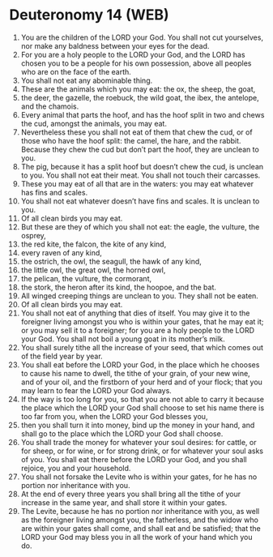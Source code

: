 * Deuteronomy 14 (WEB)
:PROPERTIES:
:ID: WEB/05-DEU14
:END:

1. You are the children of the LORD your God. You shall not cut yourselves, nor make any baldness between your eyes for the dead.
2. For you are a holy people to the LORD your God, and the LORD has chosen you to be a people for his own possession, above all peoples who are on the face of the earth.
3. You shall not eat any abominable thing.
4. These are the animals which you may eat: the ox, the sheep, the goat,
5. the deer, the gazelle, the roebuck, the wild goat, the ibex, the antelope, and the chamois.
6. Every animal that parts the hoof, and has the hoof split in two and chews the cud, amongst the animals, you may eat.
7. Nevertheless these you shall not eat of them that chew the cud, or of those who have the hoof split: the camel, the hare, and the rabbit. Because they chew the cud but don’t part the hoof, they are unclean to you.
8. The pig, because it has a split hoof but doesn’t chew the cud, is unclean to you. You shall not eat their meat. You shall not touch their carcasses.
9. These you may eat of all that are in the waters: you may eat whatever has fins and scales.
10. You shall not eat whatever doesn’t have fins and scales. It is unclean to you.
11. Of all clean birds you may eat.
12. But these are they of which you shall not eat: the eagle, the vulture, the osprey,
13. the red kite, the falcon, the kite of any kind,
14. every raven of any kind,
15. the ostrich, the owl, the seagull, the hawk of any kind,
16. the little owl, the great owl, the horned owl,
17. the pelican, the vulture, the cormorant,
18. the stork, the heron after its kind, the hoopoe, and the bat.
19. All winged creeping things are unclean to you. They shall not be eaten.
20. Of all clean birds you may eat.
21. You shall not eat of anything that dies of itself. You may give it to the foreigner living amongst you who is within your gates, that he may eat it; or you may sell it to a foreigner; for you are a holy people to the LORD your God. You shall not boil a young goat in its mother’s milk.
22. You shall surely tithe all the increase of your seed, that which comes out of the field year by year.
23. You shall eat before the LORD your God, in the place which he chooses to cause his name to dwell, the tithe of your grain, of your new wine, and of your oil, and the firstborn of your herd and of your flock; that you may learn to fear the LORD your God always.
24. If the way is too long for you, so that you are not able to carry it because the place which the LORD your God shall choose to set his name there is too far from you, when the LORD your God blesses you,
25. then you shall turn it into money, bind up the money in your hand, and shall go to the place which the LORD your God shall choose.
26. You shall trade the money for whatever your soul desires: for cattle, or for sheep, or for wine, or for strong drink, or for whatever your soul asks of you. You shall eat there before the LORD your God, and you shall rejoice, you and your household.
27. You shall not forsake the Levite who is within your gates, for he has no portion nor inheritance with you.
28. At the end of every three years you shall bring all the tithe of your increase in the same year, and shall store it within your gates.
29. The Levite, because he has no portion nor inheritance with you, as well as the foreigner living amongst you, the fatherless, and the widow who are within your gates shall come, and shall eat and be satisfied; that the LORD your God may bless you in all the work of your hand which you do.
